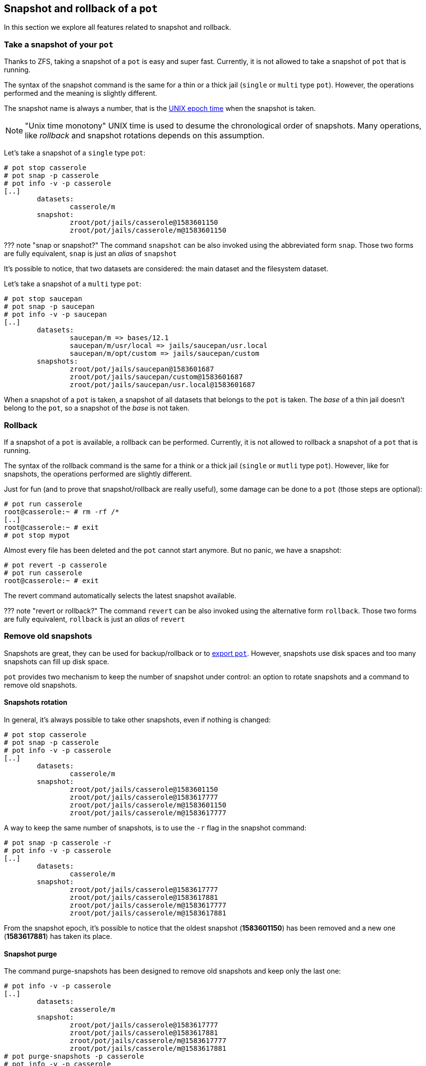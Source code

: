 == Snapshot and rollback of a `pot`

In this section we explore all features related to snapshot and rollback.

=== Take a snapshot of your `pot`

Thanks to ZFS, taking a snapshot of a `pot` is easy and super fast. Currently, it is not allowed to take a snapshot of `pot` that is running.

The syntax of the snapshot command is the same for a thin or a thick jail (`single` or `multi` type `pot`). However, the operations performed and the meaning is slightly different.

The snapshot name is always a number, that is the https://en.wikipedia.org/wiki/Unix_time[UNIX epoch time] when the snapshot is taken.

NOTE: "Unix time monotony"
    UNIX time is used to desume the chronological order of snapshots. Many operations, like _rollback_ and snapshot rotations depends on this assumption.

Let's take a snapshot of a `single` type `pot`:

[source,console]
----
# pot stop casserole
# pot snap -p casserole
# pot info -v -p casserole
[..]
	datasets:
		casserole/m
	snapshot:
		zroot/pot/jails/casserole@1583601150
		zroot/pot/jails/casserole/m@1583601150
----

??? note "snap or snapshot?"
    The command `snapshot` can be also invoked using the abbreviated form `snap`. Those two forms are fully equivalent, `snap` is just an _alias_ of `snapshot`

It's possible to notice, that two datasets are considered: the main dataset and the filesystem dataset.

Let's take a snapshot of a `multi` type `pot`:

[source,console]
----
# pot stop saucepan
# pot snap -p saucepan
# pot info -v -p saucepan
[..]
	datasets:
		saucepan/m => bases/12.1
		saucepan/m/usr/local => jails/saucepan/usr.local
		saucepan/m/opt/custom => jails/saucepan/custom
	snapshots:
		zroot/pot/jails/saucepan@1583601687
		zroot/pot/jails/saucepan/custom@1583601687
		zroot/pot/jails/saucepan/usr.local@1583601687
----

When a snapshot of a `pot` is taken, a snapshot of all datasets that belongs to the `pot` is taken. The _base_ of a thin jail doesn't belong to the `pot`, so a snapshot of the _base_ is not taken.

=== Rollback

If a snapshot of a `pot` is available, a rollback can be performed. Currently, it is not allowed to rollback a snapshot of a `pot` that is running.

The syntax of the rollback command is the same for a think or a thick jail (`single` or `mutli` type `pot`). However, like for snapshots, the operations performed are slightly different.

Just for fun (and to prove that snapshot/rollback are really useful), some damage can be done to a `pot` (those steps are optional):

[source,console]
----
# pot run casserole
root@casserole:~ # rm -rf /*
[..]
root@casserole:~ # exit
# pot stop mypot
----

Almost every file has been deleted and the `pot` cannot start anymore. But no panic, we have a snapshot:

[source,console]
----
# pot revert -p casserole
# pot run casserole
root@casserole:~ # exit
----

The revert command automatically selects the latest snapshot available.

??? note "revert or rollback?"
    The command `revert` can be also invoked using the alternative form `rollback`. Those two forms are fully equivalent, `rollback` is just an _alias_ of `revert`

=== Remove old snapshots

Snapshots are great, they can be used for backup/rollback or to link:Thick.md#export-a-pot-as-image[export `pot`]. However, snapshots use disk spaces and too many snapshots can fill up disk space.

`pot` provides two mechanism to keep the number of snapshot under control: an option to rotate snapshots and a command to remove old snapshots.

==== Snapshots rotation

In general, it's always possible to take other snapshots, even if nothing is changed:

[source,console]
----
# pot stop casserole
# pot snap -p casserole
# pot info -v -p casserole
[..]
	datasets:
		casserole/m
	snapshot:
		zroot/pot/jails/casserole@1583601150
		zroot/pot/jails/casserole@1583617777
		zroot/pot/jails/casserole/m@1583601150
		zroot/pot/jails/casserole/m@1583617777
----

A way to keep the same number of snapshots, is to use the `-r` flag in the snapshot command:

[source,console]
----
# pot snap -p casserole -r
# pot info -v -p casserole
[..]
	datasets:
		casserole/m
	snapshot:
		zroot/pot/jails/casserole@1583617777
		zroot/pot/jails/casserole@1583617881
		zroot/pot/jails/casserole/m@1583617777
		zroot/pot/jails/casserole/m@1583617881
----

From the snapshot epoch, it's possible to notice that the oldest snapshot (*1583601150*) has been removed and a new one (*1583617881*) has taken its place.

==== Snapshot purge

The command purge-snapshots has been designed to remove old snapshots and keep only the last one:

[source,console]
----
# pot info -v -p casserole
[..]
	datasets:
		casserole/m
	snapshot:
		zroot/pot/jails/casserole@1583617777
		zroot/pot/jails/casserole@1583617881
		zroot/pot/jails/casserole/m@1583617777
		zroot/pot/jails/casserole/m@1583617881
# pot purge-snapshots -p casserole
# pot info -v -p casserole
[..]
	datasets:
		casserole/m
	snapshot:
		zroot/pot/jails/casserole@1583617881
		zroot/pot/jails/casserole/m@1583617881
----

An additional flag, `-a`, allows to remove all snapshots, the last one included:

[source,console]
----
# pot purge-snapshots -p casserole -a
# pot info -v -p casserole
[..]
	datasets:
		casserole/m
	snapshot:
		no snapshots
----

=== Snapshot and rollback of a `fscomp`

`fscomp` is a ZFS dataset, managed by the `pot` framework and explained in the xref:Volumes.adoc[section about volumes].

All the commands that manipulate `pot` snapshots, have been extended to manipulate `fscomp` snapshots as well:

[source,console]
----
# pot create-fscomp -f lid
# pot info -v -f lid
not yet implemented
# pot snapshot -f lid # take a snapshot
# pot rollback -f lid # revert to the last snapshot
# pot purge-snapshots -a -f lid # delete all snapshot
----

A snapshot of a `fscomp` can be taken even if a `pot` is using it. The responsibility of the consistency of the data contained in the `fscomp` is upon the user.
